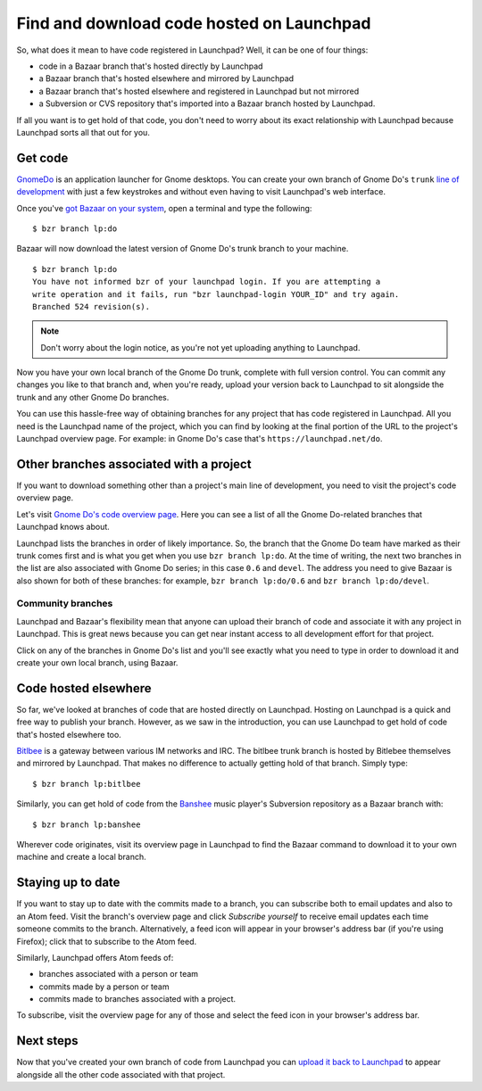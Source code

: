 Find and download code hosted on Launchpad
==========================================

So, what does it mean to have code registered in Launchpad? Well, it can
be one of four things:

-  code in a Bazaar branch that's hosted directly by Launchpad
-  a Bazaar branch that's hosted elsewhere and mirrored by Launchpad
-  a Bazaar branch that's hosted elsewhere and registered in Launchpad
   but not mirrored
-  a Subversion or CVS repository that's imported into a Bazaar branch
   hosted by Launchpad.

If all you want is to get hold of that code, you don't need to worry
about its exact relationship with Launchpad because Launchpad sorts all
that out for you.

Get code
--------

`GnomeDo <https://launchpad.net/do>`__ is an application launcher for
Gnome desktops. You can create your own branch of Gnome Do's ``trunk``
`line of development <Projects/SeriesMilestonesReleases#Series>`__ with
just a few keystrokes and without even having to visit Launchpad's web
interface.

Once you've `got Bazaar on your
system <http://doc.bazaar-vcs.org/latest/en/mini-tutorial/index.html#installation>`__,
open a terminal and type the following:

::

   $ bzr branch lp:do

Bazaar will now download the latest version of Gnome Do's trunk branch
to your machine.

::

   $ bzr branch lp:do
   You have not informed bzr of your launchpad login. If you are attempting a
   write operation and it fails, run "bzr launchpad-login YOUR_ID" and try again.
   Branched 524 revision(s).

.. note::
   Don't worry about the login notice, as you're not yet uploading anything
   to Launchpad.

Now you have your own local branch of the Gnome Do trunk, complete with
full version control. You can commit any changes you like to that branch
and, when you're ready, upload your version back to Launchpad to sit
alongside the trunk and any other Gnome Do branches.

You can use this hassle-free way of obtaining branches for any project
that has code registered in Launchpad. All you need is the Launchpad
name of the project, which you can find by looking at the final portion
of the URL to the project's Launchpad overview page. For example: in
Gnome Do's case that's ``https://launchpad.net/do``.

Other branches associated with a project
----------------------------------------

If you want to download something other than a project's main line of
development, you need to visit the project's code overview page.

Let's visit `Gnome Do's code overview
page <https://code.launchpad.net/do>`__. Here you can see a list of all
the Gnome Do-related branches that Launchpad knows about.

Launchpad lists the branches in order of likely importance. So, the
branch that the Gnome Do team have marked as their trunk comes first and
is what you get when you use ``bzr branch lp:do``. At the time of
writing, the next two branches in the list are also associated with
Gnome Do series; in this case ``0.6`` and ``devel``. The address you need to
give Bazaar is also shown for both of these branches: for example,
``bzr branch lp:do/0.6`` and ``bzr branch lp:do/devel``.

Community branches
~~~~~~~~~~~~~~~~~~

Launchpad and Bazaar's flexibility mean that anyone can upload their
branch of code and associate it with any project in Launchpad. This is
great news because you can get near instant access to all development
effort for that project.

Click on any of the branches in Gnome Do's list and you'll see exactly
what you need to type in order to download it and create your own local
branch, using Bazaar.

Code hosted elsewhere
---------------------

So far, we've looked at branches of code that are hosted directly on
Launchpad. Hosting on Launchpad is a quick and free way to publish your
branch. However, as we saw in the introduction, you can use Launchpad to
get hold of code that's hosted elsewhere too.

`Bitlbee <https://launchpad.net/bitlbee>`__ is a gateway between various
IM networks and IRC. The bitlbee trunk branch is hosted by Bitlebee
themselves and mirrored by Launchpad. That makes no difference to
actually getting hold of that branch. Simply type:

::

   $ bzr branch lp:bitlbee

Similarly, you can get hold of code from the
`Banshee <https://launchpad.net/banshee>`__ music player's Subversion
repository as a Bazaar branch with:

::

   $ bzr branch lp:banshee

Wherever code originates, visit its overview page in Launchpad to find
the Bazaar command to download it to your own machine and create a local
branch.

Staying up to date
------------------

If you want to stay up to date with the commits made to a branch, you
can subscribe both to email updates and also to an Atom feed. Visit the
branch's overview page and click *Subscribe yourself* to receive email
updates each time someone commits to the branch. Alternatively, a feed
icon will appear in your browser's address bar (if you're using
Firefox); click that to subscribe to the Atom feed.

Similarly, Launchpad offers Atom feeds of:

-  branches associated with a person or team
-  commits made by a person or team
-  commits made to branches associated with a project.

To subscribe, visit the overview page for any of those and select the
feed icon in your browser's address bar.

Next steps
----------

Now that you've created your own branch of code from Launchpad you can
`upload it back to Launchpad <Code/UploadingABranch>`__ to appear
alongside all the other code associated with that project.